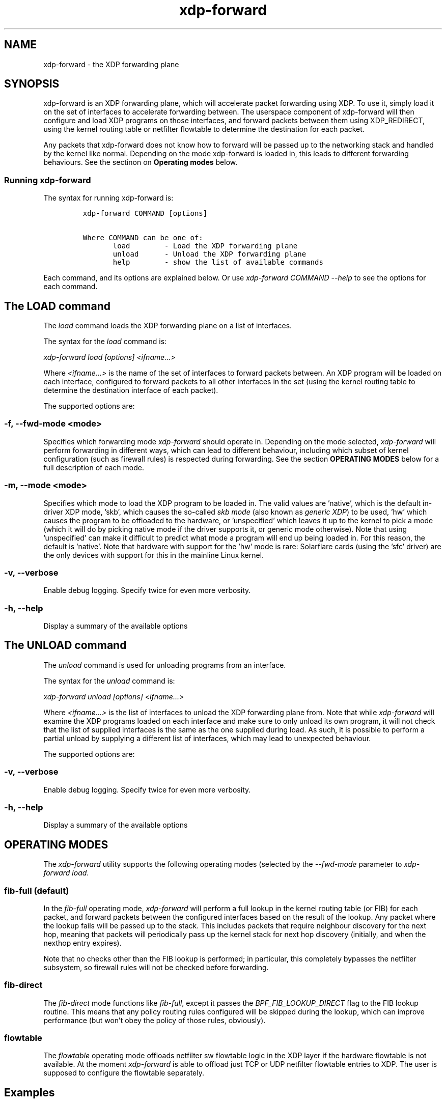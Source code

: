 .TH "xdp-forward" "8" "OCTOBER 10, 2024" "V1.4.3" "XDP program loader"

.SH "NAME"
xdp-forward \- the XDP forwarding plane
.SH "SYNOPSIS"
.PP
xdp-forward is an XDP forwarding plane, which will accelerate packet forwarding
using XDP. To use it, simply load it on the set of interfaces to accelerate
forwarding between. The userspace component of xdp-forward will then configure
and load XDP programs on those interfaces, and forward packets between them
using XDP_REDIRECT, using the kernel routing table or netfilter flowtable to
determine the destination for each packet.

.PP
Any packets that xdp-forward does not know how to forward will be passed up to
the networking stack and handled by the kernel like normal. Depending on the
mode xdp-forward is loaded in, this leads to different forwarding behaviours.
See the sectinon on \fBOperating modes\fP below.

.SS "Running xdp-forward"
.PP
The syntax for running xdp-forward is:

.RS
.nf
\fCxdp-forward COMMAND [options]

Where COMMAND can be one of:
       load        - Load the XDP forwarding plane
       unload      - Unload the XDP forwarding plane
       help        - show the list of available commands
\fP
.fi
.RE

.PP
Each command, and its options are explained below. Or use \fIxdp\-forward COMMAND
\-\-help\fP to see the options for each command.

.SH "The LOAD command"
.PP
The \fIload\fP command loads the XDP forwarding plane on a list of interfaces.

.PP
The syntax for the \fIload\fP command is:

.PP
\fIxdp\-forward load [options] <ifname...>\fP

.PP
Where \fI<ifname...>\fP is the name of the set of interfaces to forward packets
between. An XDP program will be loaded on each interface, configured to forward
packets to all other interfaces in the set (using the kernel routing table to
determine the destination interface of each packet).

.PP
The supported options are:

.SS "-f, --fwd-mode <mode>"
.PP
Specifies which forwarding mode \fIxdp\-forward\fP should operate in. Depending on
the mode selected, \fIxdp\-forward\fP will perform forwarding in different ways,
which can lead to different behaviour, including which subset of kernel
configuration (such as firewall rules) is respected during forwarding. See the
section \fBOPERATING MODES\fP below for a full description of each mode.

.SS "-m, --mode <mode>"
.PP
Specifies which mode to load the XDP program to be loaded in. The valid values
are 'native', which is the default in-driver XDP mode, 'skb', which causes the
so-called \fIskb mode\fP (also known as \fIgeneric XDP\fP) to be used, 'hw' which causes
the program to be offloaded to the hardware, or 'unspecified' which leaves it up
to the kernel to pick a mode (which it will do by picking native mode if the
driver supports it, or generic mode otherwise). Note that using 'unspecified'
can make it difficult to predict what mode a program will end up being loaded
in. For this reason, the default is 'native'. Note that hardware with support
for the 'hw' mode is rare: Solarflare cards (using the 'sfc' driver) are the
only devices with support for this in the mainline Linux kernel.

.SS "-v, --verbose"
.PP
Enable debug logging. Specify twice for even more verbosity.

.SS "-h, --help"
.PP
Display a summary of the available options

.SH "The UNLOAD command"
.PP
The \fIunload\fP command is used for unloading programs from an interface.

.PP
The syntax for the \fIunload\fP command is:

.PP
\fIxdp\-forward unload [options] <ifname...>\fP

.PP
Where \fI<ifname...>\fP is the list of interfaces to unload the XDP forwarding plane
from. Note that while \fIxdp\-forward\fP will examine the XDP programs loaded on each
interface and make sure to only unload its own program, it will not check that
the list of supplied interfaces is the same as the one supplied during load. As
such, it is possible to perform a partial unload by supplying a different list
of interfaces, which may lead to unexpected behaviour.

.PP
The supported options are:

.SS "-v, --verbose"
.PP
Enable debug logging. Specify twice for even more verbosity.

.SS "-h, --help"
.PP
Display a summary of the available options

.SH "OPERATING MODES"
.PP
The \fIxdp\-forward\fP utility supports the following operating modes (selected by
the \fI\-\-fwd\-mode\fP parameter to \fIxdp\-forward load\fP.

.SS "fib-full (default)"
.PP
In the \fIfib\-full\fP operating mode, \fIxdp\-forward\fP will perform a full lookup in
the kernel routing table (or FIB) for each packet, and forward packets between
the configured interfaces based on the result of the lookup. Any packet where
the lookup fails will be passed up to the stack. This includes packets that
require neighbour discovery for the next hop, meaning that packets will
periodically pass up the kernel stack for next hop discovery (initially, and
when the nexthop entry expires).

.PP
Note that no checks other than the FIB lookup is performed; in particular, this
completely bypasses the netfilter subsystem, so firewall rules will not be
checked before forwarding.

.SS "fib-direct"
.PP
The \fIfib\-direct\fP mode functions like \fIfib\-full\fP, except it passes the
\fIBPF_FIB_LOOKUP_DIRECT\fP flag to the FIB lookup routine. This means that any
policy routing rules configured will be skipped during the lookup, which can
improve performance (but won't obey the policy of those rules, obviously).

.SS "flowtable"
.PP
The \fIflowtable\fP operating mode offloads netfilter sw flowtable logic in
the XDP layer if the hardware flowtable is not available.
At the moment \fIxdp\-forward\fP is able to offload just TCP or UDP netfilter
flowtable entries to XDP. The user is supposed to configure the flowtable
separately.

.SH "Examples"
.PP
In order to enable flowtable offloading for tcp and udp traffic between NICs
n0 and n1, issue the following commands:

.RS
.nf
\fC#nft -f /dev/stdin <<EOF
table inet filter {
    flowtable ft {
        hook ingress priority filter
        devices = { n0, n1 }
    }
    chain forward {
        type filter hook forward priority filter
        meta l4proto { tcp, udp } flow add @ft
    }
}
EOF

#xdp-forward load -f flowtable n0 n1
\fP
.fi
.RE

.SH "SEE ALSO"
.PP
\fIlibxdp(3)\fP for details on the XDP loading semantics and kernel compatibility
requirements.

.SH "BUGS"
.PP
Please report any bugs on Github: \fIhttps://github.com/xdp-project/xdp-tools/issues\fP

.SH "AUTHOR"
.PP
xdp-forward is written by Toke Høiland-Jørgensen, based on the xdp_fwd kernel
sample, which was originally written by David Ahern. This man page was written
by Toke Høiland-Jørgensen.
